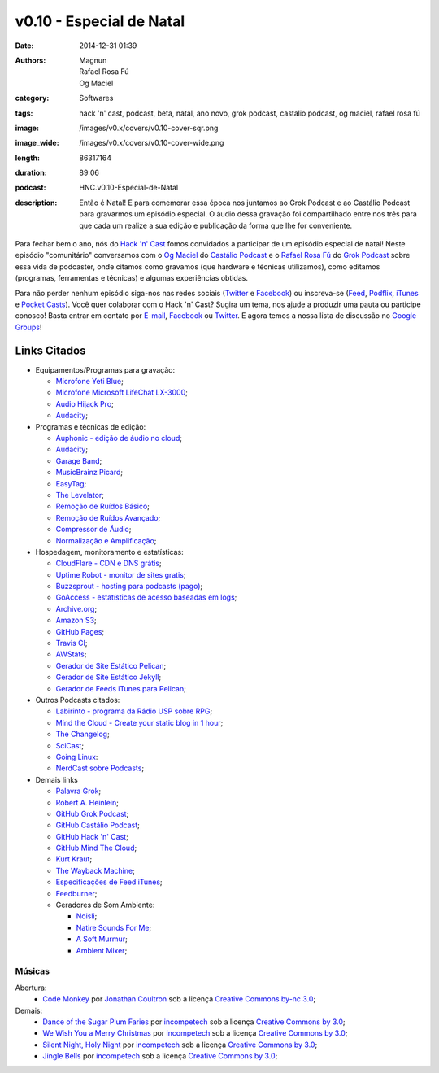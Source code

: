 v0.10 - Especial de Natal
#########################
:date: 2014-12-31 01:39
:authors: Magnun, Rafael Rosa Fú, Og Maciel
:category: Softwares
:tags: hack 'n' cast, podcast, beta, natal, ano novo, grok podcast, castalio podcast, og maciel, rafael rosa fú
:image: /images/v0.x/covers/v0.10-cover-sqr.png
:image_wide: /images/v0.x/covers/v0.10-cover-wide.png
:length: 86317164
:duration: 89:06
:podcast: HNC.v0.10-Especial-de-Natal
:description: Então é Natal! E para comemorar essa época nos juntamos ao Grok Podcast e ao Castálio Podcast para gravarmos um episódio especial. O áudio dessa gravação foi compartilhado entre nos três para que cada um realize a sua edição e publicação da forma que lhe for conveniente.

Para fechar bem o ano, nós do `Hack 'n' Cast`_ fomos convidados a participar de um episódio especial de natal! Neste episódio "comunitário" conversamos com o `Og Maciel`_ do `Castálio Podcast`_ e o `Rafael Rosa Fú`_ do `Grok Podcast`_ sobre essa vida de podcaster, onde citamos como gravamos (que hardware e técnicas utilizamos), como editamos (programas, ferramentas e técnicas) e algumas experiências obtidas.

Para não perder nenhum episódio siga-nos nas redes sociais (`Twitter`_ e `Facebook`_) ou inscreva-se (`Feed`_, `Podflix`_, `iTunes`_ e `Pocket Casts`_). Você quer colaborar com o Hack 'n' Cast? Sugira um tema, nos ajude a produzir uma pauta ou participe conosco! Basta entrar em contato por `E-mail`_, `Facebook`_ ou `Twitter`_. E agora temos a nossa lista de discussão no `Google Groups`_!

.. more

Links Citados
-------------

* Equipamentos/Programas para gravação:

  * `Microfone Yeti Blue`_;
  * `Microfone Microsoft LifeChat LX-3000`_;
  * `Audio Hijack Pro`_;
  * `Audacity`_;

* Programas e técnicas de edição:

  * `Auphonic - edição de áudio no cloud`_;
  * `Audacity`_;
  * `Garage Band`_;
  * `MusicBrainz Picard`_;
  * `EasyTag`_;
  * `The Levelator`_;
  * `Remoção de Ruídos Básico`_;
  * `Remoção de Ruídos Avançado`_;
  * `Compressor de Áudio`_;
  * `Normalização e Amplificação`_;

* Hospedagem, monitoramento e estatísticas:

  * `CloudFlare - CDN e DNS grátis`_;
  * `Uptime Robot - monitor de sites gratis`_;
  * `Buzzsprout - hosting para podcasts (pago)`_;
  * `GoAccess - estatísticas de acesso baseadas em logs`_;
  * `Archive.org`_;
  * `Amazon S3`_;
  * `GitHub Pages`_;
  * `Travis CI`_;
  * `AWStats`_;
  * `Gerador de Site Estático Pelican`_;
  * `Gerador de Site Estático Jekyll`_;
  * `Gerador de Feeds iTunes para Pelican`_;

* Outros Podcasts citados:

  * `Labirinto - programa da Rádio USP sobre RPG`_;
  * `Mind the Cloud - Create your static blog in 1 hour`_;
  * `The Changelog`_;
  * `SciCast`_;
  * `Going Linux`_:
  * `NerdCast sobre Podcasts`_;

* Demais links

  * `Palavra Grok`_;
  * `Robert A. Heinlein`_;
  * `GitHub Grok Podcast`_;
  * `GitHub Castálio Podcast`_;
  * `GitHub Hack 'n' Cast`_;
  * `GitHub Mind The Cloud`_;
  * `Kurt Kraut`_;
  * `The Wayback Machine`_;
  * `Especificações de Feed iTunes`_;
  * `Feedburner`_;
  * Geradores de Som Ambiente:

    * `Noisli`_;
    * `Natire Sounds For Me`_;
    * `A Soft Murmur`_;
    * `Ambient Mixer`_;

Músicas
=======

Abertura:
        * `Code Monkey`_ por `Jonathan Coultron`_ sob a licença `Creative Commons by-nc 3.0`_;

Demais:
        * `Dance of the Sugar Plum Faries`_ por `incompetech`_ sob a licença `Creative Commons by 3.0`_;
        * `We Wish You a Merry Christmas`_ por `incompetech`_ sob a licença `Creative Commons by 3.0`_;
        * `Silent Night, Holy Night`_ por `incompetech`_ sob a licença `Creative Commons by 3.0`_;
        * `Jingle Bells`_ por `incompetech`_ sob a licença `Creative Commons by 3.0`_;

.. Links dos Podcasts
.. _Opencast: http://tecnologiaaberta.com.br

.. Links de equipamentos/programas para gravação
.. _Microfone Yeti Blue: http://www.amazon.com/Blue-Microphones-Yeti-USB-Microphone/dp/B002VA464S/ref=sr_1_1?s=electronics&ie=UTF8&qid=1418434997&sr=1-1&keywords=yeti+blue+mic
.. _Microfone Microsoft LifeChat LX-3000: http://www.amazon.com/s/ref=nb_sb_noss?url=search-alias%3Daps&field-keywords=microsoft+lx+3000
.. _Audio Hijack Pro: http://rogueamoeba.com/audiohijackpro/
.. _Audacity: http://audacity.sourceforge.net/?lang=pt-BR
.. _Normalização e Amplificação: http://manual.audacityteam.org/o/man/amplify_and_normalize.html

.. Links de Programas e técnicas de edição:
.. _Auphonic - edição de áudio no cloud: https://auphonic.com/
.. _Remoção de Ruídos Básico: http://manual.audacityteam.org/o/man/noise_removal.html
.. _Remoção de Ruídos Avançado: http://wiki.audacityteam.org/wiki/Noise_Removal
.. _Compressor de Áudio: http://manual.audacityteam.org/o/man/compressor.html
.. _Garage Band: https://www.apple.com/br/mac/garageband/
.. _MusicBrainz Picard: https://picard.musicbrainz.org/
.. _EasyTag: https://wiki.gnome.org/Apps/EasyTAG
.. _The Levelator: http://web.archive.org/web/20130729204551id_/http://www.conversationsnetwork.org/levelator/

.. Links de Hospedagem, monitoramento e estatísticas:
.. _CloudFlare - CDN e DNS grátis: https://cloudflare.com
.. _Uptime Robot - monitor de sites gratis: https://uptimerobot.com
.. _Buzzsprout - hosting para podcasts (pago): http://www.buzzsprout.com/
.. _GoAccess - estatísticas de acesso baseadas em logs: http://goaccess.io/
.. _Archive.org: https://archive.org/
.. _AWStats: http://www.awstats.org/
.. _Gerador de Site Estático Pelican: http://blog.getpelican.com/
.. _Gerador de Site Estático Jekyll: http://jekyllrb.com/
.. _Gerador de Feeds iTunes para Pelican: https://github.com/magnunleno/pelican-podcast-feed
.. _Amazon S3: http://aws.amazon.com/pt/s3
.. _GitHub Pages: https://pages.github.com/
.. _Travis CI: https://travis-ci.org/

.. Links de Outros Podcasts citados:
.. _Labirinto - programa da Rádio USP sobre RPG: http://www.prisioneirosdaimaginacao.com.br/equipe.php
.. _Mind the Cloud - Create your static blog in 1 hour: http://blog.mindthecloud.com/2014/08/31/create-your-static-blog-from-scratch-in-1-hour.html
.. _The Changelog: http://thechangelog.com
.. _SciCast: http://scicast.com.br/
.. _Going Linux: http://goinglinux.com/
.. _NerdCast sobre Podcasts: http://jovemnerd.com.br/nerdcast/nerdcast-440-making-of-podcasts/

.. Demais links
.. _Palavra Grok: http://pt.wikipedia.org/wiki/Grokar
.. _Robert A. Heinlein: http://pt.wikipedia.org/wiki/Robert_A._Heinlein
.. _GitHub Grok Podcast: https://github.com/grokpodcast/site
.. _GitHub Castálio Podcast: https://github.com/CastalioPodcast/CastalioPodcast.github.io
.. _GitHub Hack 'n' Cast: https://github.com/hackncast/hackncast
.. _GitHub Mind The Cloud: https://github.com/rafaelrosafu/mindthecloud
.. _Kurt Kraut: https://twitter.com/kurtkraut
.. _The Wayback Machine: http://archive.org/web/
.. _Especificações de Feed iTunes: https://www.apple.com/itunes/podcasts/specs.html
.. _Feedburner: http://feedburner.google.com/
.. _Noisli: http://www.noisli.com/
.. _Natire Sounds For Me: http://naturesoundsfor.me/
.. _A Soft Murmur: http://asoftmurmur.com/
.. _Ambient Mixer: http://www.ambient-mixer.com/

.. Links Gerais
.. _Hack 'n' Cast: /pt/category/hack-n-cast
.. _E-mail: mailto: hackncast@gmail.com
.. _Twitter: http://twitter.com/hackncast
.. _Facebook: http://facebook.com/hackncast
.. _Feed: http://feeds.feedburner.com/hack-n-cast
.. _Podflix: http://podflix.com.br/hackncast/
.. _iTunes: https://itunes.apple.com/br/podcast/hack-n-cast/id884916846?l=en
.. _Pocket Casts: http://pcasts.in/hackncast
.. _Google Groups: https://groups.google.com/forum/?hl=pt-BR#!forum/hackncast

.. Convidados
.. _Og Maciel: https://twitter.com/OgMaciel
.. _Castálio Podcast: http://castalio.info
.. _`Rafael Rosa Fú`: https://twitter.com/rafaelrosafu
.. _`Grok Podcast`: http://www.grokpodcast.com/

.. Músicas
.. _Dance of the Sugar Plum Faries: http://www.christmasgifts.com/christmasmusic/dance-of-the-sugar-plum-faries.mp3
.. _Jingle Bells: http://www.christmasgifts.com/christmasmusic/jingle-bells.mp3
.. _Silent Night, Holy Night: http://www.christmasgifts.com/christmasmusic/silent-night.mp3
.. _We Wish You a Merry Christmas: http://www.christmasgifts.com/christmasmusic/wewishyouamerrychristmas1.mp3
.. _Code Monkey: https://www.youtube.com/watch?v=qYodWEKCuGg
.. _Jonathan Coultron: http://www.jonathancoulton.com/

.. Artistas
.. _incompetech: http://incompetech.com/:

.. Licenças
.. _Creative Commons by 3.0: http://creativecommons.org/licenses/by/3.0/
.. _Creative Commons by-nc 3.0: http://creativecommons.org/licenses/by-nc/3.0/
